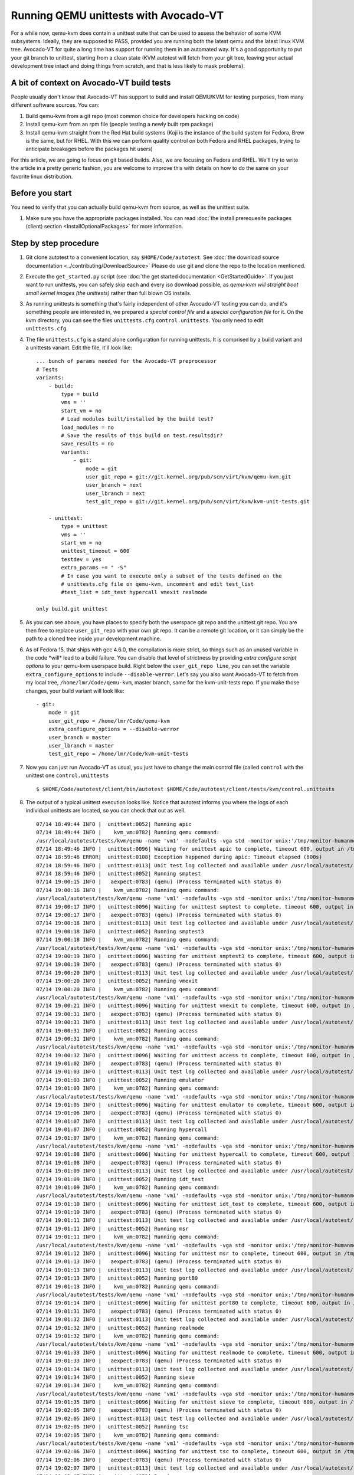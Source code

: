 ======================================
Running QEMU unittests with Avocado-VT
======================================

For a while now, qemu-kvm does contain a unittest suite that can be used
to assess the behavior of some KVM subsystems. Ideally, they are
supposed to PASS, provided you are running both the latest qemu and
the latest linux KVM tree. Avocado-VT for quite a long time has
support for running them in an automated way. It's a good opportunity to
put your git branch to unittest, starting from a clean state (KVM
autotest will fetch from your git tree, leaving your actual development
tree intact and doing things from scratch, and that is less likely to
mask problems).

A bit of context on Avocado-VT build tests
------------------------------------------

People usually don't know that Avocado-VT has support to build and
install QEMU/KVM for testing purposes, from many different software sources.
You can:

#. Build qemu-kvm from a git repo (most common choice for developers
   hacking on code)
#. Install qemu-kvm from an rpm file (people testing a newly built rpm
   package)
#. Install qemu-kvm straight from the Red Hat build systems (Koji is the
   instance of the build system for Fedora, Brew is the same, but for
   RHEL. With this we can perform quality control on both Fedora and
   RHEL packages, trying to anticipate breakages before the packages hit
   users)

For this article, we are going to focus on git based builds. Also, we
are focusing on Fedora and RHEL. We'll try to write the article in a
pretty generic fashion, you are welcome to improve this with details on
how to do the same on your favorite linux distribution.

Before you start
----------------

You need to verify that you can actually build qemu-kvm from source, as
well as the unittest suite.

#. Make sure you have the appropriate packages installed. You can read
   :doc:`the install prerequesite packages (client) section <InstallOptionalPackages>` for more
   information.

Step by step procedure
----------------------

#. Git clone autotest to a convenient location, say ``$HOME/Code/autotest``.
   See :doc:`the download source documentation <../contributing/DownloadSource>`
   Please do use git and clone the repo to the location mentioned.
#. Execute the ``get_started.py`` script (see
   :doc:`the get started documentation <GetStartedGuide>`. If you just want
   to run
   unittests, you can safely skip each and every iso download possible,
   as *qemu-kvm will straight boot small kernel images (the unittests)*
   rather than full blown OS installs.
#. As running unittests is something that's fairly independent of other
   Avocado-VT testing you can do, and it's something people are
   interested in, we prepared a *special control file* and a *special
   configuration file* for it. On the kvm directory, you can see the
   files ``unittests.cfg`` ``control.unittests``. You only need to edit
   ``unittests.cfg``.
#. The file ``unittests.cfg`` is a stand alone configuration for running
   unittests. It is comprised by a build variant and a unittests
   variant. Edit the file, it'll look like:

   ::

       ... bunch of params needed for the Avocado-VT preprocessor
       # Tests
       variants:
           - build:
               type = build
               vms = ''
               start_vm = no
               # Load modules built/installed by the build test?
               load_modules = no
               # Save the results of this build on test.resultsdir?
               save_results = no
               variants:
                   - git:
                       mode = git
                       user_git_repo = git://git.kernel.org/pub/scm/virt/kvm/qemu-kvm.git
                       user_branch = next
                       user_lbranch = next
                       test_git_repo = git://git.kernel.org/pub/scm/virt/kvm/kvm-unit-tests.git

           - unittest:
               type = unittest
               vms = ''
               start_vm = no
               unittest_timeout = 600
               testdev = yes
               extra_params += " -S"
               # In case you want to execute only a subset of the tests defined on the
               # unittests.cfg file on qemu-kvm, uncomment and edit test_list
               #test_list = idt_test hypercall vmexit realmode

       only build.git unittest

#. As you can see above, you have places to specify both the userspace
   git repo and the unittest git repo. You are then free to replace
   ``user_git_repo`` with your own git repo. It can be a remote git
   location, or it can simply be the path to a cloned tree inside your
   development machine.
#. As of Fedora 15, that ships with gcc 4.6.0, the compilation is more
   strict, so things such as an unused variable in the code \*will\*
   lead to a build failure. You can disable that level of strictness by
   providing *extra configure script options* to your qemu-kvm userspace
   build. Right below the ``user_git_repo line``, you can set the
   variable ``extra_configure_options`` to include ``--disable-werror``.
   Let's say you also want Avocado-VT to fetch from my local tree,
   ``/home/lmr/Code/qemu-kvm``, master branch, same for the
   kvm-unit-tests repo. If you make those changes, your build variant
   will look like:

   ::

                   - git:
                       mode = git
                       user_git_repo = /home/lmr/Code/qemu-kvm
                       extra_configure_options = --disable-werror
                       user_branch = master
                       user_lbranch = master
                       test_git_repo = /home/lmr/Code/kvm-unit-tests

#. Now you can just run Avocado-VT as usual, you just have to change
   the main control file (called ``control`` with the unittest one
   ``control.unittests``

   ::

       $ $HOME/Code/autotest/client/bin/autotest $HOME/Code/autotest/client/tests/kvm/control.unittests

#. The output of a typical unittest execution looks like. Notice that
   autotest informs you where the logs of each individual unittests are
   located, so you can check that out as well.

   ::

       07/14 18:49:44 INFO |  unittest:0052| Running apic
       07/14 18:49:44 INFO |    kvm_vm:0782| Running qemu command:
       /usr/local/autotest/tests/kvm/qemu -name 'vm1' -nodefaults -vga std -monitor unix:'/tmp/monitor-humanmonitor1-20110714-184944-6ms0',server,nowait -qmp unix:'/tmp/monitor-qmpmonitor1-20110714-184944-6ms0',server,nowait -serial unix:'/tmp/serial-20110714-184944-6ms0',server,nowait -m 512 -smp 2 -kernel '/usr/local/autotest/tests/kvm/unittests/apic.flat' -vnc :0 -chardev file,id=testlog,path=/tmp/testlog-20110714-184944-6ms0 -device testdev,chardev=testlog  -S -cpu qemu64,+x2apic
       07/14 18:49:46 INFO |  unittest:0096| Waiting for unittest apic to complete, timeout 600, output in /tmp/testlog-20110714-184944-6ms0
       07/14 18:59:46 ERROR|  unittest:0108| Exception happened during apic: Timeout elapsed (600s)
       07/14 18:59:46 INFO |  unittest:0113| Unit test log collected and available under /usr/local/autotest/results/default/kvm.qemu-kvm-git.unittests/debug/apic.log
       07/14 18:59:46 INFO |  unittest:0052| Running smptest
       07/14 19:00:15 INFO |   aexpect:0783| (qemu) (Process terminated with status 0)
       07/14 19:00:16 INFO |    kvm_vm:0782| Running qemu command:
       /usr/local/autotest/tests/kvm/qemu -name 'vm1' -nodefaults -vga std -monitor unix:'/tmp/monitor-humanmonitor1-20110714-184944-6ms0',server,nowait -qmp unix:'/tmp/monitor-qmpmonitor1-20110714-184944-6ms0',server,nowait -serial unix:'/tmp/serial-20110714-184944-6ms0',server,nowait -m 512 -smp 2 -kernel '/usr/local/autotest/tests/kvm/unittests/smptest.flat' -vnc :0 -chardev file,id=testlog,path=/tmp/testlog-20110714-184944-6ms0 -device testdev,chardev=testlog  -S
       07/14 19:00:17 INFO |  unittest:0096| Waiting for unittest smptest to complete, timeout 600, output in /tmp/testlog-20110714-184944-6ms0
       07/14 19:00:17 INFO |   aexpect:0783| (qemu) (Process terminated with status 0)
       07/14 19:00:18 INFO |  unittest:0113| Unit test log collected and available under /usr/local/autotest/results/default/kvm.qemu-kvm-git.unittests/debug/smptest.log
       07/14 19:00:18 INFO |  unittest:0052| Running smptest3
       07/14 19:00:18 INFO |    kvm_vm:0782| Running qemu command:
       /usr/local/autotest/tests/kvm/qemu -name 'vm1' -nodefaults -vga std -monitor unix:'/tmp/monitor-humanmonitor1-20110714-184944-6ms0',server,nowait -qmp unix:'/tmp/monitor-qmpmonitor1-20110714-184944-6ms0',server,nowait -serial unix:'/tmp/serial-20110714-184944-6ms0',server,nowait -m 512 -smp 3 -kernel '/usr/local/autotest/tests/kvm/unittests/smptest.flat' -vnc :0 -chardev file,id=testlog,path=/tmp/testlog-20110714-184944-6ms0 -device testdev,chardev=testlog  -S
       07/14 19:00:19 INFO |  unittest:0096| Waiting for unittest smptest3 to complete, timeout 600, output in /tmp/testlog-20110714-184944-6ms0
       07/14 19:00:19 INFO |   aexpect:0783| (qemu) (Process terminated with status 0)
       07/14 19:00:20 INFO |  unittest:0113| Unit test log collected and available under /usr/local/autotest/results/default/kvm.qemu-kvm-git.unittests/debug/smptest3.log
       07/14 19:00:20 INFO |  unittest:0052| Running vmexit
       07/14 19:00:20 INFO |    kvm_vm:0782| Running qemu command:
       /usr/local/autotest/tests/kvm/qemu -name 'vm1' -nodefaults -vga std -monitor unix:'/tmp/monitor-humanmonitor1-20110714-184944-6ms0',server,nowait -qmp unix:'/tmp/monitor-qmpmonitor1-20110714-184944-6ms0',server,nowait -serial unix:'/tmp/serial-20110714-184944-6ms0',server,nowait -m 512 -smp 2 -kernel '/usr/local/autotest/tests/kvm/unittests/vmexit.flat' -vnc :0 -chardev file,id=testlog,path=/tmp/testlog-20110714-184944-6ms0 -device testdev,chardev=testlog  -S
       07/14 19:00:21 INFO |  unittest:0096| Waiting for unittest vmexit to complete, timeout 600, output in /tmp/testlog-20110714-184944-6ms0
       07/14 19:00:31 INFO |   aexpect:0783| (qemu) (Process terminated with status 0)
       07/14 19:00:31 INFO |  unittest:0113| Unit test log collected and available under /usr/local/autotest/results/default/kvm.qemu-kvm-git.unittests/debug/vmexit.log
       07/14 19:00:31 INFO |  unittest:0052| Running access
       07/14 19:00:31 INFO |    kvm_vm:0782| Running qemu command:
       /usr/local/autotest/tests/kvm/qemu -name 'vm1' -nodefaults -vga std -monitor unix:'/tmp/monitor-humanmonitor1-20110714-184944-6ms0',server,nowait -qmp unix:'/tmp/monitor-qmpmonitor1-20110714-184944-6ms0',server,nowait -serial unix:'/tmp/serial-20110714-184944-6ms0',server,nowait -m 512 -smp 2 -kernel '/usr/local/autotest/tests/kvm/unittests/access.flat' -vnc :0 -chardev file,id=testlog,path=/tmp/testlog-20110714-184944-6ms0 -device testdev,chardev=testlog  -S
       07/14 19:00:32 INFO |  unittest:0096| Waiting for unittest access to complete, timeout 600, output in /tmp/testlog-20110714-184944-6ms0
       07/14 19:01:02 INFO |   aexpect:0783| (qemu) (Process terminated with status 0)
       07/14 19:01:03 INFO |  unittest:0113| Unit test log collected and available under /usr/local/autotest/results/default/kvm.qemu-kvm-git.unittests/debug/access.log
       07/14 19:01:03 INFO |  unittest:0052| Running emulator
       07/14 19:01:03 INFO |    kvm_vm:0782| Running qemu command:
       /usr/local/autotest/tests/kvm/qemu -name 'vm1' -nodefaults -vga std -monitor unix:'/tmp/monitor-humanmonitor1-20110714-184944-6ms0',server,nowait -qmp unix:'/tmp/monitor-qmpmonitor1-20110714-184944-6ms0',server,nowait -serial unix:'/tmp/serial-20110714-184944-6ms0',server,nowait -m 512 -smp 2 -kernel '/usr/local/autotest/tests/kvm/unittests/emulator.flat' -vnc :0 -chardev file,id=testlog,path=/tmp/testlog-20110714-184944-6ms0 -device testdev,chardev=testlog  -S
       07/14 19:01:05 INFO |  unittest:0096| Waiting for unittest emulator to complete, timeout 600, output in /tmp/testlog-20110714-184944-6ms0
       07/14 19:01:06 INFO |   aexpect:0783| (qemu) (Process terminated with status 0)
       07/14 19:01:07 INFO |  unittest:0113| Unit test log collected and available under /usr/local/autotest/results/default/kvm.qemu-kvm-git.unittests/debug/emulator.log
       07/14 19:01:07 INFO |  unittest:0052| Running hypercall
       07/14 19:01:07 INFO |    kvm_vm:0782| Running qemu command:
       /usr/local/autotest/tests/kvm/qemu -name 'vm1' -nodefaults -vga std -monitor unix:'/tmp/monitor-humanmonitor1-20110714-184944-6ms0',server,nowait -qmp unix:'/tmp/monitor-qmpmonitor1-20110714-184944-6ms0',server,nowait -serial unix:'/tmp/serial-20110714-184944-6ms0',server,nowait -m 512 -smp 2 -kernel '/usr/local/autotest/tests/kvm/unittests/hypercall.flat' -vnc :0 -chardev file,id=testlog,path=/tmp/testlog-20110714-184944-6ms0 -device testdev,chardev=testlog  -S
       07/14 19:01:08 INFO |  unittest:0096| Waiting for unittest hypercall to complete, timeout 600, output in /tmp/testlog-20110714-184944-6ms0
       07/14 19:01:08 INFO |   aexpect:0783| (qemu) (Process terminated with status 0)
       07/14 19:01:09 INFO |  unittest:0113| Unit test log collected and available under /usr/local/autotest/results/default/kvm.qemu-kvm-git.unittests/debug/hypercall.log
       07/14 19:01:09 INFO |  unittest:0052| Running idt_test
       07/14 19:01:09 INFO |    kvm_vm:0782| Running qemu command:
       /usr/local/autotest/tests/kvm/qemu -name 'vm1' -nodefaults -vga std -monitor unix:'/tmp/monitor-humanmonitor1-20110714-184944-6ms0',server,nowait -qmp unix:'/tmp/monitor-qmpmonitor1-20110714-184944-6ms0',server,nowait -serial unix:'/tmp/serial-20110714-184944-6ms0',server,nowait -m 512 -smp 2 -kernel '/usr/local/autotest/tests/kvm/unittests/idt_test.flat' -vnc :0 -chardev file,id=testlog,path=/tmp/testlog-20110714-184944-6ms0 -device testdev,chardev=testlog  -S
       07/14 19:01:10 INFO |  unittest:0096| Waiting for unittest idt_test to complete, timeout 600, output in /tmp/testlog-20110714-184944-6ms0
       07/14 19:01:10 INFO |   aexpect:0783| (qemu) (Process terminated with status 0)
       07/14 19:01:11 INFO |  unittest:0113| Unit test log collected and available under /usr/local/autotest/results/default/kvm.qemu-kvm-git.unittests/debug/idt_test.log
       07/14 19:01:11 INFO |  unittest:0052| Running msr
       07/14 19:01:11 INFO |    kvm_vm:0782| Running qemu command:
       /usr/local/autotest/tests/kvm/qemu -name 'vm1' -nodefaults -vga std -monitor unix:'/tmp/monitor-humanmonitor1-20110714-184944-6ms0',server,nowait -qmp unix:'/tmp/monitor-qmpmonitor1-20110714-184944-6ms0',server,nowait -serial unix:'/tmp/serial-20110714-184944-6ms0',server,nowait -m 512 -smp 2 -kernel '/usr/local/autotest/tests/kvm/unittests/msr.flat' -vnc :0 -chardev file,id=testlog,path=/tmp/testlog-20110714-184944-6ms0 -device testdev,chardev=testlog  -S
       07/14 19:01:12 INFO |  unittest:0096| Waiting for unittest msr to complete, timeout 600, output in /tmp/testlog-20110714-184944-6ms0
       07/14 19:01:13 INFO |   aexpect:0783| (qemu) (Process terminated with status 0)
       07/14 19:01:13 INFO |  unittest:0113| Unit test log collected and available under /usr/local/autotest/results/default/kvm.qemu-kvm-git.unittests/debug/msr.log
       07/14 19:01:13 INFO |  unittest:0052| Running port80
       07/14 19:01:13 INFO |    kvm_vm:0782| Running qemu command:
       /usr/local/autotest/tests/kvm/qemu -name 'vm1' -nodefaults -vga std -monitor unix:'/tmp/monitor-humanmonitor1-20110714-184944-6ms0',server,nowait -qmp unix:'/tmp/monitor-qmpmonitor1-20110714-184944-6ms0',server,nowait -serial unix:'/tmp/serial-20110714-184944-6ms0',server,nowait -m 512 -smp 2 -kernel '/usr/local/autotest/tests/kvm/unittests/port80.flat' -vnc :0 -chardev file,id=testlog,path=/tmp/testlog-20110714-184944-6ms0 -device testdev,chardev=testlog  -S
       07/14 19:01:14 INFO |  unittest:0096| Waiting for unittest port80 to complete, timeout 600, output in /tmp/testlog-20110714-184944-6ms0
       07/14 19:01:31 INFO |   aexpect:0783| (qemu) (Process terminated with status 0)
       07/14 19:01:32 INFO |  unittest:0113| Unit test log collected and available under /usr/local/autotest/results/default/kvm.qemu-kvm-git.unittests/debug/port80.log
       07/14 19:01:32 INFO |  unittest:0052| Running realmode
       07/14 19:01:32 INFO |    kvm_vm:0782| Running qemu command:
       /usr/local/autotest/tests/kvm/qemu -name 'vm1' -nodefaults -vga std -monitor unix:'/tmp/monitor-humanmonitor1-20110714-184944-6ms0',server,nowait -qmp unix:'/tmp/monitor-qmpmonitor1-20110714-184944-6ms0',server,nowait -serial unix:'/tmp/serial-20110714-184944-6ms0',server,nowait -m 512 -smp 2 -kernel '/usr/local/autotest/tests/kvm/unittests/realmode.flat' -vnc :0 -chardev file,id=testlog,path=/tmp/testlog-20110714-184944-6ms0 -device testdev,chardev=testlog  -S
       07/14 19:01:33 INFO |  unittest:0096| Waiting for unittest realmode to complete, timeout 600, output in /tmp/testlog-20110714-184944-6ms0
       07/14 19:01:33 INFO |   aexpect:0783| (qemu) (Process terminated with status 0)
       07/14 19:01:34 INFO |  unittest:0113| Unit test log collected and available under /usr/local/autotest/results/default/kvm.qemu-kvm-git.unittests/debug/realmode.log
       07/14 19:01:34 INFO |  unittest:0052| Running sieve
       07/14 19:01:34 INFO |    kvm_vm:0782| Running qemu command:
       /usr/local/autotest/tests/kvm/qemu -name 'vm1' -nodefaults -vga std -monitor unix:'/tmp/monitor-humanmonitor1-20110714-184944-6ms0',server,nowait -qmp unix:'/tmp/monitor-qmpmonitor1-20110714-184944-6ms0',server,nowait -serial unix:'/tmp/serial-20110714-184944-6ms0',server,nowait -m 512 -smp 2 -kernel '/usr/local/autotest/tests/kvm/unittests/sieve.flat' -vnc :0 -chardev file,id=testlog,path=/tmp/testlog-20110714-184944-6ms0 -device testdev,chardev=testlog  -S
       07/14 19:01:35 INFO |  unittest:0096| Waiting for unittest sieve to complete, timeout 600, output in /tmp/testlog-20110714-184944-6ms0
       07/14 19:02:05 INFO |   aexpect:0783| (qemu) (Process terminated with status 0)
       07/14 19:02:05 INFO |  unittest:0113| Unit test log collected and available under /usr/local/autotest/results/default/kvm.qemu-kvm-git.unittests/debug/sieve.log
       07/14 19:02:05 INFO |  unittest:0052| Running tsc
       07/14 19:02:05 INFO |    kvm_vm:0782| Running qemu command:
       /usr/local/autotest/tests/kvm/qemu -name 'vm1' -nodefaults -vga std -monitor unix:'/tmp/monitor-humanmonitor1-20110714-184944-6ms0',server,nowait -qmp unix:'/tmp/monitor-qmpmonitor1-20110714-184944-6ms0',server,nowait -serial unix:'/tmp/serial-20110714-184944-6ms0',server,nowait -m 512 -smp 2 -kernel '/usr/local/autotest/tests/kvm/unittests/tsc.flat' -vnc :0 -chardev file,id=testlog,path=/tmp/testlog-20110714-184944-6ms0 -device testdev,chardev=testlog  -S
       07/14 19:02:06 INFO |  unittest:0096| Waiting for unittest tsc to complete, timeout 600, output in /tmp/testlog-20110714-184944-6ms0
       07/14 19:02:06 INFO |   aexpect:0783| (qemu) (Process terminated with status 0)
       07/14 19:02:07 INFO |  unittest:0113| Unit test log collected and available under /usr/local/autotest/results/default/kvm.qemu-kvm-git.unittests/debug/tsc.log
       07/14 19:02:07 INFO |  unittest:0052| Running xsave
       07/14 19:02:07 INFO |    kvm_vm:0782| Running qemu command:
       /usr/local/autotest/tests/kvm/qemu -name 'vm1' -nodefaults -vga std -monitor unix:'/tmp/monitor-humanmonitor1-20110714-184944-6ms0',server,nowait -qmp unix:'/tmp/monitor-qmpmonitor1-20110714-184944-6ms0',server,nowait -serial unix:'/tmp/serial-20110714-184944-6ms0',server,nowait -m 512 -smp 2 -kernel '/usr/local/autotest/tests/kvm/unittests/xsave.flat' -vnc :0 -chardev file,id=testlog,path=/tmp/testlog-20110714-184944-6ms0 -device testdev,chardev=testlog  -S
       07/14 19:02:08 INFO |  unittest:0096| Waiting for unittest xsave to complete, timeout 600, output in /tmp/testlog-20110714-184944-6ms0
       07/14 19:02:09 INFO |   aexpect:0783| (qemu) (Process terminated with status 0)
       07/14 19:02:09 INFO |  unittest:0113| Unit test log collected and available under /usr/local/autotest/results/default/kvm.qemu-kvm-git.unittests/debug/xsave.log
       07/14 19:02:09 INFO |  unittest:0052| Running rmap_chain
       07/14 19:02:09 INFO |    kvm_vm:0782| Running qemu command:
       /usr/local/autotest/tests/kvm/qemu -name 'vm1' -nodefaults -vga std -monitor unix:'/tmp/monitor-humanmonitor1-20110714-184944-6ms0',server,nowait -qmp unix:'/tmp/monitor-qmpmonitor1-20110714-184944-6ms0',server,nowait -serial unix:'/tmp/serial-20110714-184944-6ms0',server,nowait -m 512 -smp 2 -kernel '/usr/local/autotest/tests/kvm/unittests/rmap_chain.flat' -vnc :0 -chardev file,id=testlog,path=/tmp/testlog-20110714-184944-6ms0 -device testdev,chardev=testlog  -S
       07/14 19:02:11 INFO |  unittest:0096| Waiting for unittest rmap_chain to complete, timeout 600, output in /tmp/testlog-20110714-184944-6ms0
       07/14 19:02:12 INFO |   aexpect:0783| (qemu) (Process terminated with status 0)
       07/14 19:02:13 INFO |  unittest:0113| Unit test log collected and available under /usr/local/autotest/results/default/kvm.qemu-kvm-git.unittests/debug/rmap_chain.log
       07/14 19:02:13 INFO |  unittest:0052| Running svm
       07/14 19:02:13 INFO |    kvm_vm:0782| Running qemu command:
       /usr/local/autotest/tests/kvm/qemu -name 'vm1' -nodefaults -vga std -monitor unix:'/tmp/monitor-humanmonitor1-20110714-184944-6ms0',server,nowait -qmp unix:'/tmp/monitor-qmpmonitor1-20110714-184944-6ms0',server,nowait -serial unix:'/tmp/serial-20110714-184944-6ms0',server,nowait -m 512 -smp 2 -kernel '/usr/local/autotest/tests/kvm/unittests/svm.flat' -vnc :0 -chardev file,id=testlog,path=/tmp/testlog-20110714-184944-6ms0 -device testdev,chardev=testlog  -S -enable-nesting -cpu qemu64,+svm
       07/14 19:02:13 INFO |   aexpect:0783| (qemu) qemu: -enable-nesting: invalid option
       07/14 19:02:13 INFO |   aexpect:0783| (qemu) (Process terminated with status 1)
       07/14 19:02:13 ERROR|  unittest:0108| Exception happened during svm: VM creation command failed:    "/usr/local/autotest/tests/kvm/qemu -name 'vm1' -nodefaults -vga std -monitor unix:'/tmp/monitor-humanmonitor1-20110714-184944-6ms0',server,nowait -qmp unix:'/tmp/monitor-qmpmonitor1-20110714-184944-6ms0',server,nowait -serial unix:'/tmp/serial-20110714-184944-6ms0',server,nowait -m 512 -smp 2 -kernel '/usr/local/autotest/tests/kvm/unittests/svm.flat' -vnc :0 -chardev file,id=testlog,path=/tmp/testlog-20110714-184944-6ms0 -device testdev,chardev=testlog  -S -enable-nesting -cpu qemu64,+svm"    (status: 1,    output: 'qemu: -enable-nesting: invalid option\n')
       07/14 19:02:13 ERROR|  unittest:0115| Not possible to collect logs
       07/14 19:02:13 INFO |  unittest:0052| Running svm-disabled
       07/14 19:02:13 INFO |    kvm_vm:0782| Running qemu command:
       /usr/local/autotest/tests/kvm/qemu -name 'vm1' -nodefaults -vga std -monitor unix:'/tmp/monitor-humanmonitor1-20110714-184944-6ms0',server,nowait -qmp unix:'/tmp/monitor-qmpmonitor1-20110714-184944-6ms0',server,nowait -serial unix:'/tmp/serial-20110714-184944-6ms0',server,nowait -m 512 -smp 2 -kernel '/usr/local/autotest/tests/kvm/unittests/svm.flat' -vnc :0 -chardev file,id=testlog,path=/tmp/testlog-20110714-184944-6ms0 -device testdev,chardev=testlog  -S -cpu qemu64,-svm
       07/14 19:02:14 INFO |  unittest:0096| Waiting for unittest svm-disabled to complete, timeout 600, output in /tmp/testlog-20110714-184944-6ms0
       07/14 19:02:15 INFO |   aexpect:0783| (qemu) (Process terminated with status 0)
       07/14 19:02:16 INFO |  unittest:0113| Unit test log collected and available under /usr/local/autotest/results/default/kvm.qemu-kvm-git.unittests/debug/svm-disabled.log
       07/14 19:02:16 INFO |  unittest:0052| Running kvmclock_test
       07/14 19:02:16 INFO |    kvm_vm:0782| Running qemu command:
       /usr/local/autotest/tests/kvm/qemu -name 'vm1' -nodefaults -vga std -monitor unix:'/tmp/monitor-humanmonitor1-20110714-184944-6ms0',server,nowait -qmp unix:'/tmp/monitor-qmpmonitor1-20110714-184944-6ms0',server,nowait -serial unix:'/tmp/serial-20110714-184944-6ms0',server,nowait -m 512 -smp 2 -kernel '/usr/local/autotest/tests/kvm/unittests/kvmclock_test.flat' -vnc :0 -chardev file,id=testlog,path=/tmp/testlog-20110714-184944-6ms0 -device testdev,chardev=testlog  -S --append "10000000 `date +%s`"
       07/14 19:02:17 INFO |  unittest:0096| Waiting for unittest kvmclock_test to complete, timeout 600, output in /tmp/testlog-20110714-184944-6ms0
       07/14 19:02:33 INFO |   aexpect:0783| (qemu) (Process terminated with status 0)
       07/14 19:02:34 INFO |  unittest:0113| Unit test log collected and available under /usr/local/autotest/results/default/kvm.qemu-kvm-git.unittests/debug/kvmclock_test.log
       07/14 19:02:34 ERROR|       kvm:0094| Test failed: TestFail: Unit tests failed: apic svm

You might take a look at the ``unittests.cfg`` config file options to do
some tweaking you might like, such as making the timeout to consider a
unittest as failed smaller and other things.

